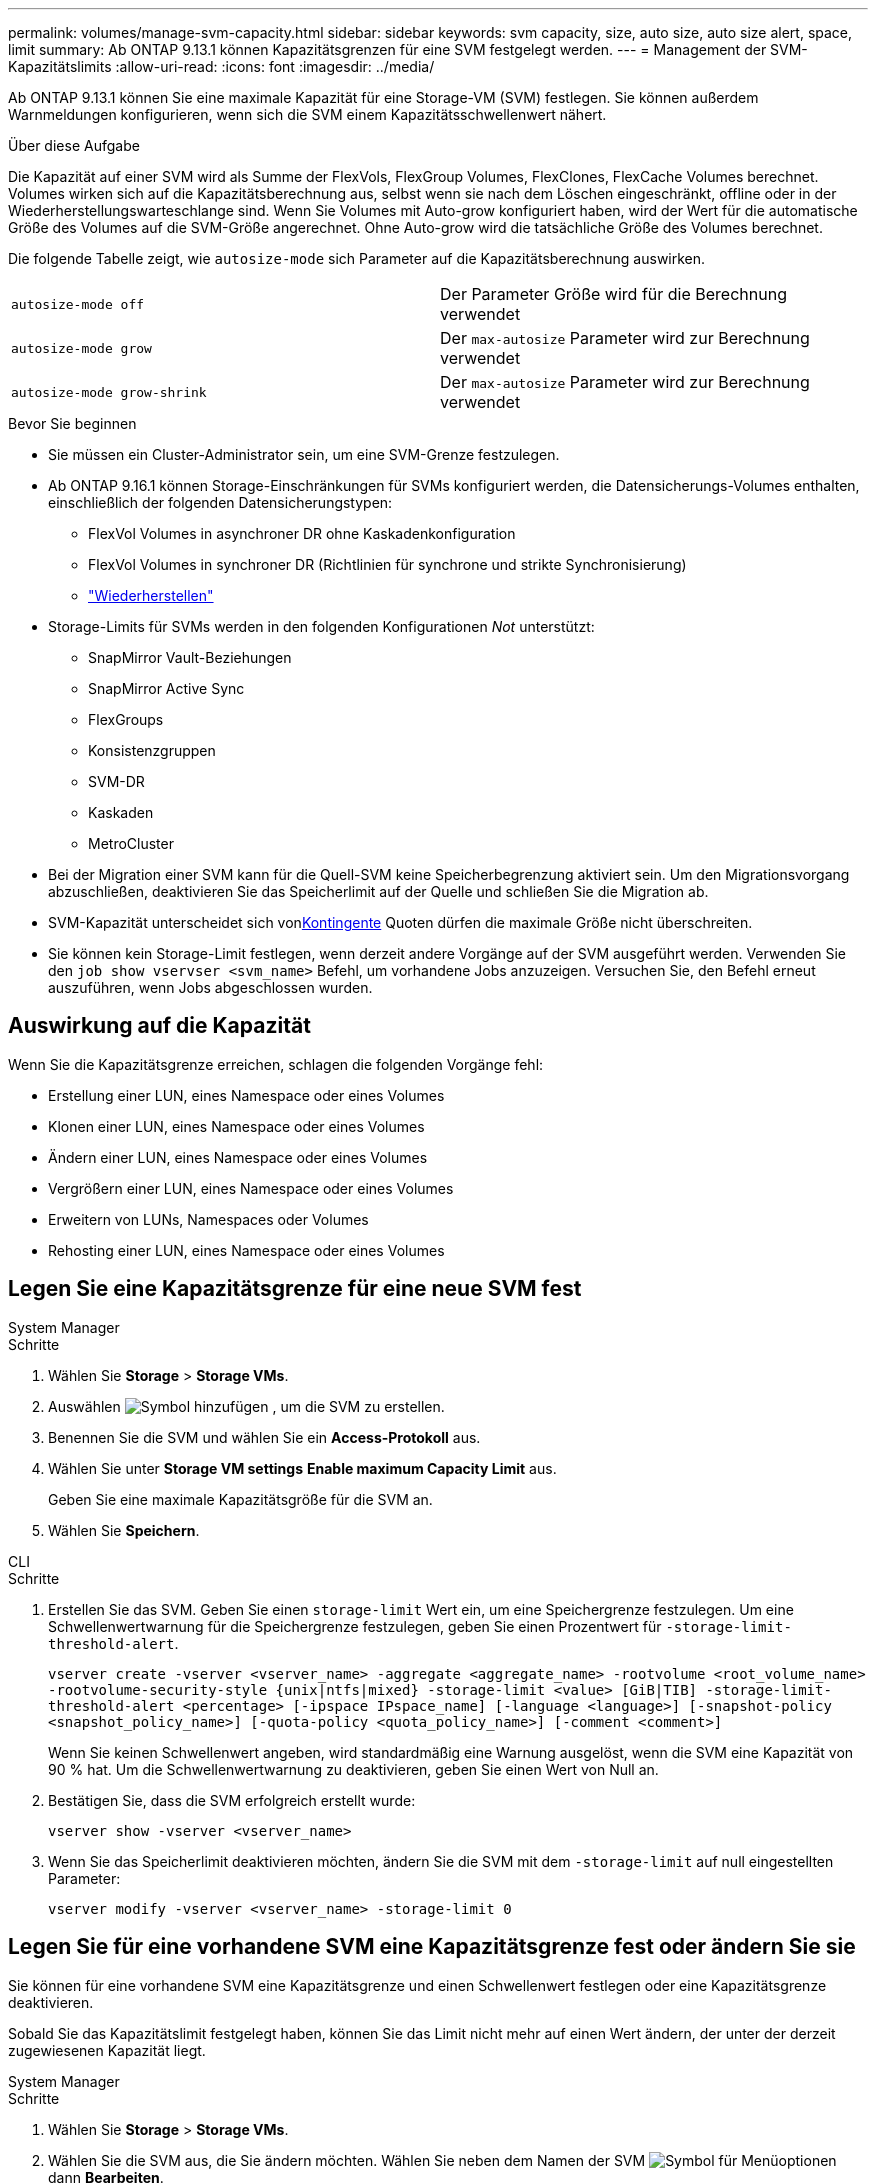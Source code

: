 ---
permalink: volumes/manage-svm-capacity.html 
sidebar: sidebar 
keywords: svm capacity, size, auto size, auto size alert, space, limit 
summary: Ab ONTAP 9.13.1 können Kapazitätsgrenzen für eine SVM festgelegt werden. 
---
= Management der SVM-Kapazitätslimits
:allow-uri-read: 
:icons: font
:imagesdir: ../media/


[role="lead"]
Ab ONTAP 9.13.1 können Sie eine maximale Kapazität für eine Storage-VM (SVM) festlegen. Sie können außerdem Warnmeldungen konfigurieren, wenn sich die SVM einem Kapazitätsschwellenwert nähert.

.Über diese Aufgabe
Die Kapazität auf einer SVM wird als Summe der FlexVols, FlexGroup Volumes, FlexClones, FlexCache Volumes berechnet. Volumes wirken sich auf die Kapazitätsberechnung aus, selbst wenn sie nach dem Löschen eingeschränkt, offline oder in der Wiederherstellungswarteschlange sind. Wenn Sie Volumes mit Auto-grow konfiguriert haben, wird der Wert für die automatische Größe des Volumes auf die SVM-Größe angerechnet. Ohne Auto-grow wird die tatsächliche Größe des Volumes berechnet.

Die folgende Tabelle zeigt, wie `autosize-mode` sich Parameter auf die Kapazitätsberechnung auswirken.

|===


| `autosize-mode off` | Der Parameter Größe wird für die Berechnung verwendet 


| `autosize-mode grow` | Der `max-autosize` Parameter wird zur Berechnung verwendet 


| `autosize-mode grow-shrink` | Der `max-autosize` Parameter wird zur Berechnung verwendet 
|===
.Bevor Sie beginnen
* Sie müssen ein Cluster-Administrator sein, um eine SVM-Grenze festzulegen.
* Ab ONTAP 9.16.1 können Storage-Einschränkungen für SVMs konfiguriert werden, die Datensicherungs-Volumes enthalten, einschließlich der folgenden Datensicherungstypen:
+
** FlexVol Volumes in asynchroner DR ohne Kaskadenkonfiguration
** FlexVol Volumes in synchroner DR (Richtlinien für synchrone und strikte Synchronisierung)
** link:../data-protection/restore-volume-snapvault-backup-task.html["Wiederherstellen"]


* Storage-Limits für SVMs werden in den folgenden Konfigurationen _Not_ unterstützt:
+
** SnapMirror Vault-Beziehungen
** SnapMirror Active Sync
** FlexGroups
** Konsistenzgruppen
** SVM-DR
** Kaskaden
** MetroCluster


* Bei der Migration einer SVM kann für die Quell-SVM keine Speicherbegrenzung aktiviert sein. Um den Migrationsvorgang abzuschließen, deaktivieren Sie das Speicherlimit auf der Quelle und schließen Sie die Migration ab.
* SVM-Kapazität unterscheidet sich vonxref:../volumes/quotas-concept.html[Kontingente] Quoten dürfen die maximale Größe nicht überschreiten.
* Sie können kein Storage-Limit festlegen, wenn derzeit andere Vorgänge auf der SVM ausgeführt werden. Verwenden Sie den `job show vservser <svm_name>` Befehl, um vorhandene Jobs anzuzeigen. Versuchen Sie, den Befehl erneut auszuführen, wenn Jobs abgeschlossen wurden.




== Auswirkung auf die Kapazität

Wenn Sie die Kapazitätsgrenze erreichen, schlagen die folgenden Vorgänge fehl:

* Erstellung einer LUN, eines Namespace oder eines Volumes
* Klonen einer LUN, eines Namespace oder eines Volumes
* Ändern einer LUN, eines Namespace oder eines Volumes
* Vergrößern einer LUN, eines Namespace oder eines Volumes
* Erweitern von LUNs, Namespaces oder Volumes
* Rehosting einer LUN, eines Namespace oder eines Volumes




== Legen Sie eine Kapazitätsgrenze für eine neue SVM fest

[role="tabbed-block"]
====
.System Manager
--
.Schritte
. Wählen Sie *Storage* > *Storage VMs*.
. Auswählen image:icon_add_blue_bg.gif["Symbol hinzufügen"] , um die SVM zu erstellen.
. Benennen Sie die SVM und wählen Sie ein *Access-Protokoll* aus.
. Wählen Sie unter *Storage VM settings* *Enable maximum Capacity Limit* aus.
+
Geben Sie eine maximale Kapazitätsgröße für die SVM an.

. Wählen Sie *Speichern*.


--
.CLI
--
.Schritte
. Erstellen Sie das SVM. Geben Sie einen `storage-limit` Wert ein, um eine Speichergrenze festzulegen. Um eine Schwellenwertwarnung für die Speichergrenze festzulegen, geben Sie einen Prozentwert für `-storage-limit-threshold-alert`.
+
`vserver create -vserver <vserver_name> -aggregate <aggregate_name> -rootvolume <root_volume_name> -rootvolume-security-style {unix|ntfs|mixed} -storage-limit <value> [GiB|TIB] -storage-limit-threshold-alert <percentage> [-ipspace IPspace_name] [-language <language>] [-snapshot-policy <snapshot_policy_name>] [-quota-policy <quota_policy_name>] [-comment <comment>]`

+
Wenn Sie keinen Schwellenwert angeben, wird standardmäßig eine Warnung ausgelöst, wenn die SVM eine Kapazität von 90 % hat. Um die Schwellenwertwarnung zu deaktivieren, geben Sie einen Wert von Null an.

. Bestätigen Sie, dass die SVM erfolgreich erstellt wurde:
+
`vserver show -vserver <vserver_name>`

. Wenn Sie das Speicherlimit deaktivieren möchten, ändern Sie die SVM mit dem `-storage-limit` auf null eingestellten Parameter:
+
`vserver modify -vserver <vserver_name> -storage-limit 0`



--
====


== Legen Sie für eine vorhandene SVM eine Kapazitätsgrenze fest oder ändern Sie sie

Sie können für eine vorhandene SVM eine Kapazitätsgrenze und einen Schwellenwert festlegen oder eine Kapazitätsgrenze deaktivieren.

Sobald Sie das Kapazitätslimit festgelegt haben, können Sie das Limit nicht mehr auf einen Wert ändern, der unter der derzeit zugewiesenen Kapazität liegt.

[role="tabbed-block"]
====
.System Manager
--
.Schritte
. Wählen Sie *Storage* > *Storage VMs*.
. Wählen Sie die SVM aus, die Sie ändern möchten. Wählen Sie neben dem Namen der SVM image:icon_kabob.gif["Symbol für Menüoptionen"] dann *Bearbeiten*.
. Um eine Kapazitätsgrenze zu aktivieren, aktivieren Sie das Kästchen neben *Kapazitätsgrenze aktivieren*. Geben Sie einen Wert für die *maximale Kapazität* und einen Prozentwert für den *Alarmschwellenwert* ein.
+
Wenn Sie das Kapazitätslimit deaktivieren möchten, deaktivieren Sie das Kontrollkästchen weiter *Kapazitätsgrenze aktivieren*.

. Wählen Sie *Speichern*.


--
.CLI
--
.Schritte
. Geben Sie auf dem Cluster, der die SVM hostet, den `vserver modify` Befehl ein. Geben Sie einen numerischen Wert für `-storage-limit` und einen Prozentwert für `-storage-limit-threshold-alert`.
+
`vserver modify -vserver <vserver_name> -storage-limit <value> [GiB|TIB] -storage-limit-threshold-alert <percentage>`

+
Wenn Sie keinen Schwellenwert angeben, wird eine Standardwarnung bei 90 % der Kapazität ausgegeben. Um die Schwellenwertwarnung zu deaktivieren, geben Sie einen Wert von Null an.

. Wenn Sie das Speicherlimit deaktivieren möchten, ändern Sie die SVM mit der `-storage-limit` Einstellung Null:
+
`vserver modify -vserver <vserver_name> -storage-limit 0`



--
====


== Kapazitätsgrenzen werden erreicht

Wenn Sie die maximale Kapazität oder den Warnungsschwellenwert erreichen, können Sie die `vserver.storage.threshold` EMS-Nachrichten einsehen oder die Seite *Insights* im System Manager verwenden, um mehr über mögliche Aktionen zu erfahren. Mögliche Lösungen sind:

* Bearbeiten der maximalen SVM-Kapazitätsgrenzen
* Die Volumes-Recovery-Warteschlange wird bereinigt, um Speicherplatz freizugeben
* Löschen Sie den Snapshot, um Speicherplatz für das Volume bereitzustellen


.Weitere Informationen
* xref:../concepts/capacity-measurements-in-sm-concept.adoc[Kapazitätsmessungen in System Manager]
* xref:../task_admin_monitor_capacity_in_sm.html[Überwachung der Kapazität in System Manager]

